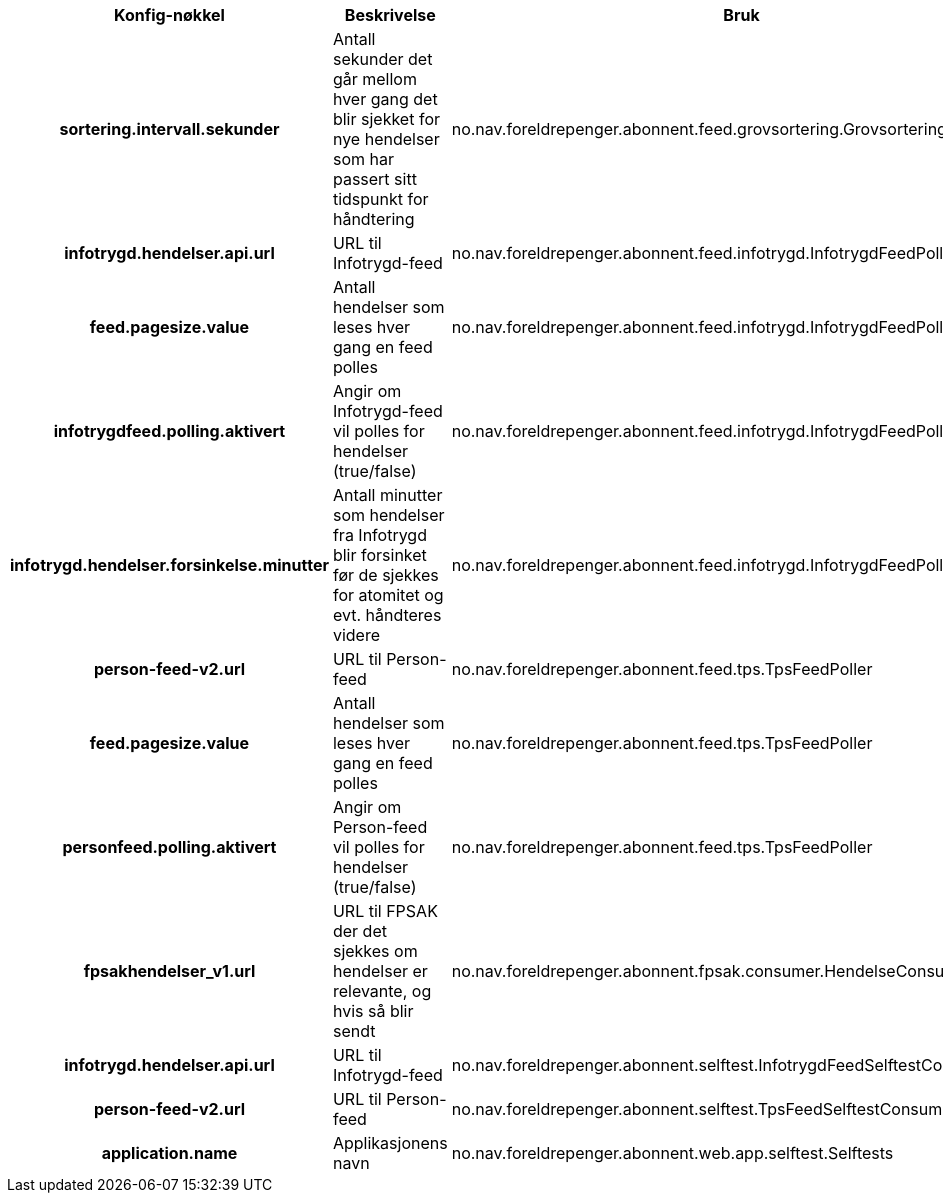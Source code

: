 
[options="header", cols="15h,20,20"]
|===
|Konfig-nøkkel|Beskrivelse|Bruk
|sortering.intervall.sekunder|Antall sekunder det går mellom hver gang det blir sjekket for nye hendelser som har passert sitt tidspunkt for håndtering|no.nav.foreldrepenger.abonnent.feed.grovsortering.GrovsorteringManager
|infotrygd.hendelser.api.url|URL til Infotrygd-feed|no.nav.foreldrepenger.abonnent.feed.infotrygd.InfotrygdFeedPoller
|feed.pagesize.value|Antall hendelser som leses hver gang en feed polles|no.nav.foreldrepenger.abonnent.feed.infotrygd.InfotrygdFeedPoller
|infotrygdfeed.polling.aktivert|Angir om Infotrygd-feed vil polles for hendelser (true/false)|no.nav.foreldrepenger.abonnent.feed.infotrygd.InfotrygdFeedPoller
|infotrygd.hendelser.forsinkelse.minutter|Antall minutter som hendelser fra Infotrygd blir forsinket før de sjekkes for atomitet og evt. håndteres videre|no.nav.foreldrepenger.abonnent.feed.infotrygd.InfotrygdFeedPoller
|person-feed-v2.url|URL til Person-feed|no.nav.foreldrepenger.abonnent.feed.tps.TpsFeedPoller
|feed.pagesize.value|Antall hendelser som leses hver gang en feed polles|no.nav.foreldrepenger.abonnent.feed.tps.TpsFeedPoller
|personfeed.polling.aktivert|Angir om Person-feed vil polles for hendelser (true/false)|no.nav.foreldrepenger.abonnent.feed.tps.TpsFeedPoller
|fpsakhendelser_v1.url|URL til FPSAK der det sjekkes om hendelser er relevante, og hvis så blir sendt|no.nav.foreldrepenger.abonnent.fpsak.consumer.HendelseConsumer
|infotrygd.hendelser.api.url|URL til Infotrygd-feed|no.nav.foreldrepenger.abonnent.selftest.InfotrygdFeedSelftestConsumerImpl
|person-feed-v2.url|URL til Person-feed|no.nav.foreldrepenger.abonnent.selftest.TpsFeedSelftestConsumerImpl
|application.name|Applikasjonens navn|no.nav.foreldrepenger.abonnent.web.app.selftest.Selftests
|===




